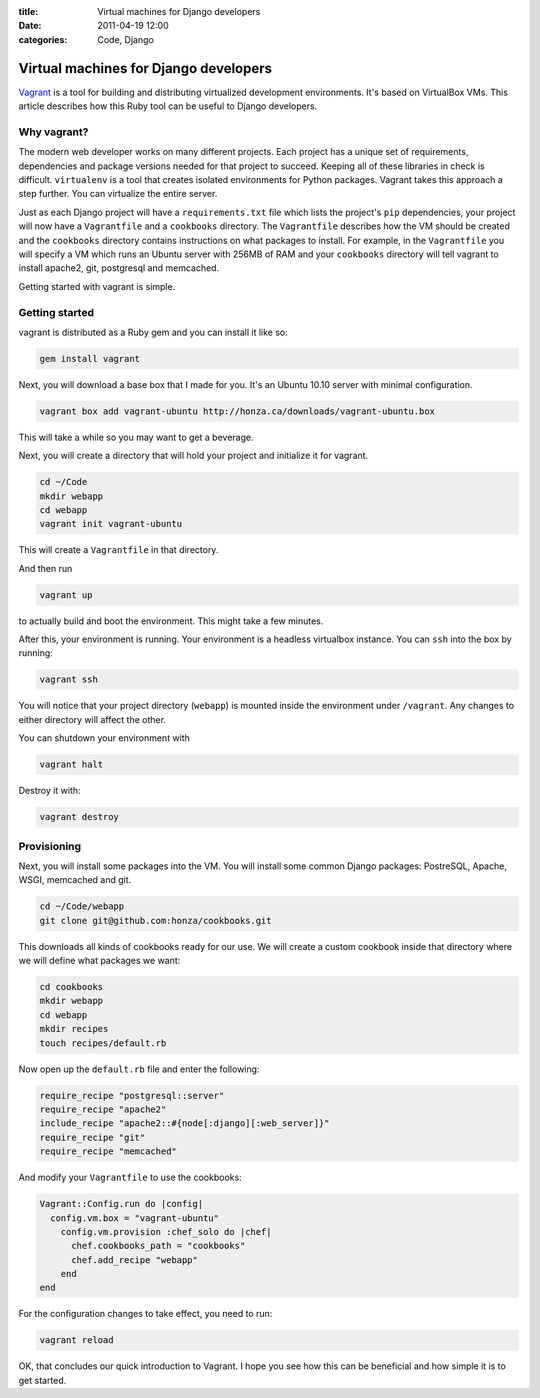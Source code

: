 :title: Virtual machines for Django developers
:date: 2011-04-19 12:00
:categories: Code, Django

Virtual machines for Django developers
======================================

`Vagrant`_ is a tool for building and distributing virtualized
development environments. It's based on VirtualBox VMs. This article describes
how this Ruby tool can be useful to Django developers.

Why vagrant?
------------

The modern web developer works on many different projects. Each project has a
unique set of requirements, dependencies and package versions needed for that
project to succeed. Keeping all of these libraries in check is difficult.
``virtualenv`` is a tool that creates isolated environments for Python
packages. Vagrant takes this approach a step further. You can virtualize the
entire server.

Just as each Django project will have a ``requirements.txt`` file which lists
the project's ``pip`` dependencies, your project will now have a
``Vagrantfile`` and a ``cookbooks`` directory. The ``Vagrantfile`` describes
how the VM should be created and the ``cookbooks`` directory contains
instructions on what packages to install. For example, in the ``Vagrantfile``
you will specify a VM which runs an Ubuntu server with 256MB of RAM and your
``cookbooks`` directory will tell vagrant to install apache2, git, postgresql
and memcached.

Getting started with vagrant is simple.

Getting started
---------------

vagrant is distributed as a Ruby gem and you can install it like so:

.. code-block:: console

    gem install vagrant

Next, you will download a base box that I made for you. It's an Ubuntu 10.10
server with minimal configuration.

.. code-block:: console

    vagrant box add vagrant-ubuntu http://honza.ca/downloads/vagrant-ubuntu.box

This will take a while so you may want to get a beverage.

Next, you will create a directory that will hold your project and initialize it
for vagrant.

.. code-block:: console

    cd ~/Code
    mkdir webapp
    cd webapp
    vagrant init vagrant-ubuntu

This will create a ``Vagrantfile`` in that directory.

And then run

.. code-block:: console

    vagrant up

to actually build and boot the environment. This might take a few minutes.

After this, your environment is running. Your environment is a headless
virtualbox instance.  You can ``ssh`` into the box by running:

.. code-block:: console

    vagrant ssh

You will notice that your project directory (``webapp``) is mounted inside the
environment under ``/vagrant``. Any changes to either directory will affect the
other.

You can shutdown your environment with 
    
.. code-block:: console

    vagrant halt

Destroy it with:

.. code-block:: console

    vagrant destroy

Provisioning
------------

Next, you will install some packages into the VM. You will install some common
Django packages: PostreSQL, Apache, WSGI, memcached and git.

.. code-block:: console

    cd ~/Code/webapp
    git clone git@github.com:honza/cookbooks.git

This downloads all kinds of cookbooks ready for our use. We will create a
custom cookbook inside that directory where we will define what packages we
want:

.. code-block:: console

    cd cookbooks
    mkdir webapp
    cd webapp
    mkdir recipes
    touch recipes/default.rb

Now open up the ``default.rb`` file and enter the following:

.. code-block:: ruby

    require_recipe "postgresql::server"
    require_recipe "apache2"
    include_recipe "apache2::#{node[:django][:web_server]}"
    require_recipe "git"
    require_recipe "memcached"

And modify your ``Vagrantfile`` to use the cookbooks:

.. code-block:: ruby

    Vagrant::Config.run do |config|
      config.vm.box = "vagrant-ubuntu"
        config.vm.provision :chef_solo do |chef|
          chef.cookbooks_path = "cookbooks"
          chef.add_recipe "webapp"
        end
    end

For the configuration changes to take effect, you need to run:

.. code-block:: console

    vagrant reload

OK, that concludes our quick introduction to Vagrant. I hope you see how this
can be beneficial and how simple it is to get started.

.. _Vagrant: http://vagrantup.com
